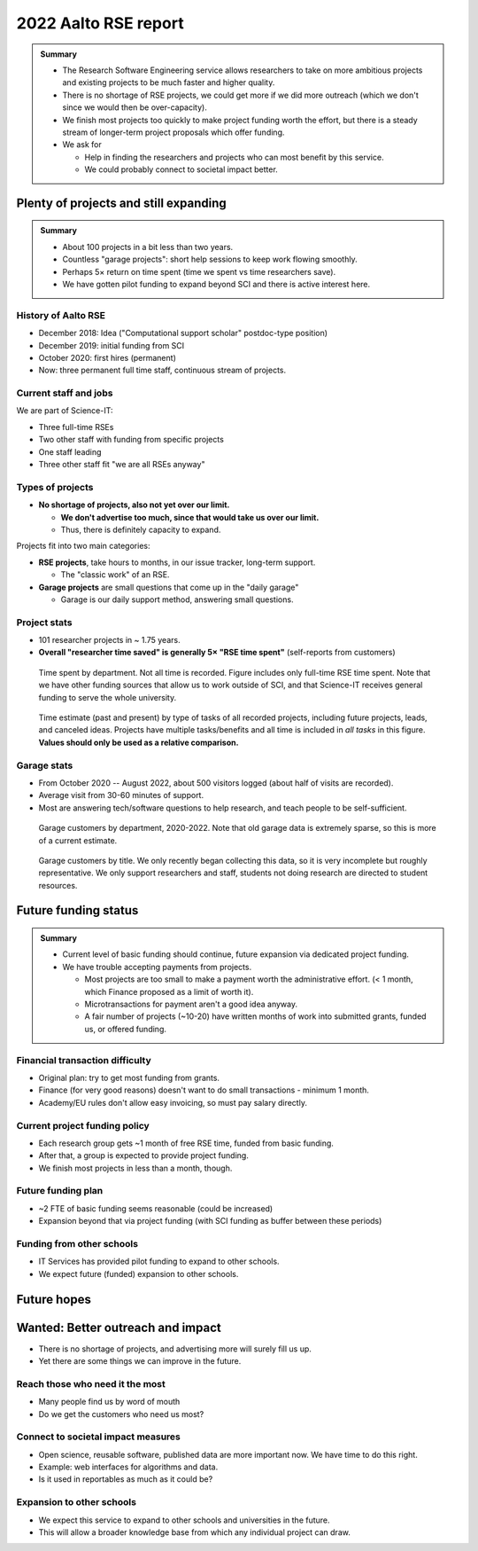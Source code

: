 2022 Aalto RSE report
=====================

..
  What people want to know:
  - Is it successful?
  - What is the funding?
  - What is the future?

.. admonition:: Summary

   * The Research Software Engineering service allows researchers to
     take on more ambitious projects and existing projects to be much
     faster and higher quality.
   * There is no shortage of RSE projects, we could get more if we did
     more outreach (which we don't since we would then be
     over-capacity).
   * We finish most projects too quickly to make project funding worth
     the effort, but there is a steady stream of longer-term project
     proposals which offer funding.
   * We ask for

     * Help in finding the researchers and projects who can most
       benefit by this service.
     * We could probably connect to societal impact better.



Plenty of projects and still expanding
--------------------------------------

.. admonition:: Summary

   * About 100 projects in a bit less than two years.
   * Countless "garage projects": short help sessions to keep work
     flowing smoothly.
   * Perhaps 5× return on time spent (time we spent vs time
     researchers save).
   * We have gotten pilot funding to expand beyond SCI and there is
     active interest here.

History of Aalto RSE
~~~~~~~~~~~~~~~~~~~~

- December 2018: Idea ("Computational support scholar" postdoc-type
  position)
- December 2019: initial funding from SCI
- October 2020: first hires (permanent)
- Now: three permanent full time staff, continuous stream of
  projects.

Current staff and jobs
~~~~~~~~~~~~~~~~~~~~~~

We are part of Science-IT:

- Three full-time RSEs
- Two other staff with funding from specific projects
- One staff leading
- Three other staff fit "we are all RSEs anyway"

Types of projects
~~~~~~~~~~~~~~~~~

- **No shortage of projects, also not yet over our limit.**

  - **We don't advertise too much, since that would take us over our
    limit.**

  - Thus, there is definitely capacity to expand.

Projects fit into two main categories:

- **RSE projects**, take hours to months, in our issue tracker,
  long-term support.

  - The "classic work" of an RSE.

- **Garage projects** are small questions that come up in the "daily
  garage"

  - Garage is our daily support method, answering small questions.

Project stats
~~~~~~~~~~~~~

* 101 researcher projects in ~ 1.75 years.
* **Overall "researcher time saved" is generally 5× "RSE time spent"**
  (self-reports from customers)

.. figure:: 2022-projects-time-by-department.png

   Time spent by department.  Not all time is recorded.  Figure
   includes only full-time RSE time spent.  Note that we have other
   funding sources that allow us to work outside of SCI, and that
   Science-IT receives general funding to serve the whole university.

.. figure:: 2022-projects-time-needed-by-task.png

   Time estimate (past and present) by type of tasks of all recorded
   projects, including future projects, leads, and canceled ideas.
   Projects have multiple tasks/benefits and all time is included in
   *all tasks* in this figure.  **Values should only be used as a
   relative comparison.**

Garage stats
~~~~~~~~~~~~

- From October 2020 -- August 2022, about 500 visitors logged (about
  half of visits are recorded).
- Average visit from 30-60 minutes of support.
- Most are answering tech/software questions to help research, and
  teach people to be self-sufficient.

.. figure:: 2022-garage-customers-departments.png

   Garage customers by department, 2020-2022.  Note that old garage
   data is extremely sparse, so this is more of a current estimate.

.. figure:: 2022-garage-customers.png

   Garage customers by title.  We only recently began collecting this
   data, so it is very incomplete but roughly representative.  We only
   support researchers and staff, students not doing research are
   directed to student resources.



Future funding status
---------------------

.. admonition:: Summary

   * Current level of basic funding should continue, future expansion
     via dedicated project funding.
   * We have trouble accepting payments from projects.

     * Most projects are too small to make a payment worth the
       administrative effort. (< 1 month, which Finance proposed as a
       limit of worth it).
     * Microtransactions for payment aren't a good idea anyway.
     * A fair number of projects (~10-20) have written months of work
       into submitted grants, funded us, or offered funding.

Financial transaction difficulty
~~~~~~~~~~~~~~~~~~~~~~~~~~~~~~~~

- Original plan: try to get most funding from grants.
- Finance (for very good reasons) doesn't want to do small
  transactions - minimum 1 month.
- Academy/EU rules don't allow easy invoicing, so must pay salary
  directly.

Current project funding policy
~~~~~~~~~~~~~~~~~~~~~~~~~~~~~~

- Each research group gets ~1 month of free RSE time, funded from
  basic funding.
- After that, a group is expected to provide project funding.
- We finish most projects in less than a month, though.

Future funding plan
~~~~~~~~~~~~~~~~~~~

- ~2 FTE of basic funding seems reasonable (could be increased)
- Expansion beyond that via project funding (with SCI funding as
  buffer between these periods)


Funding from other schools
~~~~~~~~~~~~~~~~~~~~~~~~~~

- IT Services has provided pilot funding to expand to other schools.
- We expect future (funded) expansion to other schools.



Future hopes
------------

Wanted: Better outreach and impact
----------------------------------

* There is no shortage of projects, and advertising more will surely
  fill us up.
* Yet there are some things we can improve in the future.

Reach those who need it the most
~~~~~~~~~~~~~~~~~~~~~~~~~~~~~~~~

* Many people find us by word of mouth
* Do we get the customers who need us most?

Connect to societal impact measures
~~~~~~~~~~~~~~~~~~~~~~~~~~~~~~~~~~~

* Open science, reusable software, published data are more important
  now.  We have time to do this right.
* Example: web interfaces for algorithms and data.
* Is it used in reportables as much as it could be?

Expansion to other schools
~~~~~~~~~~~~~~~~~~~~~~~~~~

* We expect this service to expand to other schools and universities
  in the future.
* This will allow a broader knowledge base from which any individual
  project can draw.
